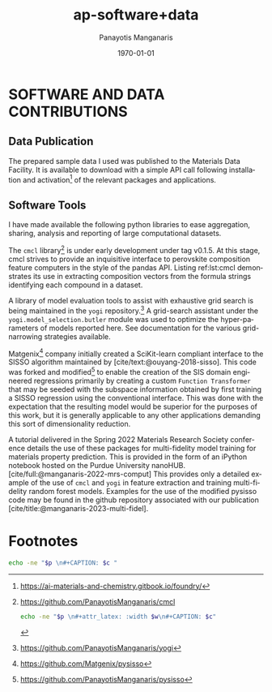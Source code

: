 #+options: ':nil *:t -:t ::t <:t H:3 \n:nil ^:t arch:headline
#+options: author:t broken-links:nil c:nil creator:nil
#+options: d:(not "LOGBOOK") date:t e:t email:nil f:t inline:t num:t
#+options: p:nil pri:nil prop:nil stat:t tags:t tasks:("TODO" "DONE" "NEXT") tex:t
#+options: timestamp:t title:t toc:t todo:t |:t
#+title: ap-software+data
#+date: <2023-06-13 Tue>
#+author: Panayotis Manganaris
#+email: panos.manganaris@gmail.com
#+language: en
#+select_tags: export
#+exclude_tags: noexport
#+creator: Emacs 28.2 (Org mode 9.6.5)
#+cite_export: biblatex
#+latex_class: reportchapter
#+latex_class_options:
#+latex_header:
#+latex_header_extra:
#+description:
#+keywords:
#+subtitle:
#+latex_engraved_theme:
#+latex_compiler: pdflatex
#+date: \today
#+PROPERTY: header-args:jupyter-python :session mrg :kernel mrg :pandoc org :async yes
#+PROPERTY: header-args :results scalar drawer :eval never-export :exports results
* SOFTWARE AND DATA CONTRIBUTIONS
:PROPERTIES:
:CUSTOM_ID: contributions
:END:

** Data Publication
:PROPERTIES:
:UNNUMBERED: t
:END:
The prepared sample data I used was published to the Materials Data Facility.
It is available to download with a simple API call following installation and activation[fn:10] of the relevant packages and applications.

#+begin_export latex
\begin{ZZlisting}
  \caption{\label{lst:MDF} How to load the Mannodi Group halide perovskites data set from the Materials Data Facility repository}
  \begin{CenteredBox}
    \begin{lstlisting}[language=python]
# THIS IS PENDING
f = Foundry(
    no_local_server=True,
    no_browser=True,
    globus=True,
    index="mdf"
)
f.load("foundry_mrg_band_gaps_v1.0", globus=globus)
res = f.load_data()
X_mp, y_mp = res['train'][0], res['train'][1]
    \end{lstlisting}
  \end{CenteredBox}
\end{ZZlisting}
#+end_export

** Software Tools
:PROPERTIES:
:UNNUMBERED: t
:END:
I have made available the following python libraries to ease aggregation, sharing, analysis and reporting of large computational datasets.

The =cmcl= library[fn:3] is under early development under tag v0.1.5.
At this stage, cmcl strives to provide an inquisitive interface to perovskite composition feature computers in the style of the pandas API.
Listing ref:lst:cmcl demonstrates its use in extracting composition vectors from the formula strings identifying each compound in a dataset.

A library of model evaluation tools to assist with exhaustive grid search is being maintained in the =yogi= repository.[fn:4]
A grid-search assistant under the =yogi.model_selection.butler= module was used to optimize the hyper-parameters of models reported here.
See documentation for the various grid-narrowing strategies available.

Matgenix[fn:6] company initially created a SciKit-learn compliant interface to the SISSO algorithm maintained by [cite/text:@ouyang-2018-sisso].
This code was forked and modified[fn:5] to enable the creation of the SIS domain engineered regressions primarily by creating a custom =Function Transformer= that may be seeded with the subspace information obtained by first training a SISSO regression using the conventional interface.
This was done with the expectation that the resulting model would be superior for the purposes of this work, but it is generally applicable to any other applications demanding this sort of dimensionality reduction.

A tutorial delivered in the Spring 2022 Materials Research Society conference details the use of these packages for multi-fidelity model training for materials property prediction.
This is provided in the form of an iPython notebook hosted on the Purdue University nanoHUB.
[cite/full:@manganaris-2022-mrs-comput]
This provides only a detailed example of the use of =cmcl= and =yogi= in feature extraction and training multi-fidelity random forest models.
Examples for the use of the modified pysisso code may be found in the github repository associated with our publication [cite/title:@manganaris-2023-multi-fidel].

* Footnotes

[fn:10]https://ai-materials-and-chemistry.gitbook.io/foundry/
[fn:6]https://github.com/Matgenix/pysisso 
[fn:5]https://github.com/PanayotisManganaris/pysisso
[fn:4]https://github.com/PanayotisManganaris/yogi 
[fn:3]https://github.com/PanayotisManganaris/cmcl

#+NAME: wrap
#+begin_src bash :var p="" :var w="300pt" :var c=""
  echo -ne "$p \n#+attr_latex: :width $w\n#+CAPTION: $c"
#+end_src

#+NAME: wraptbl
#+begin_src bash :var p="" :var w="300pt" :var c=""
  echo -ne "$p \n#+CAPTION: $c "
#+end_src
